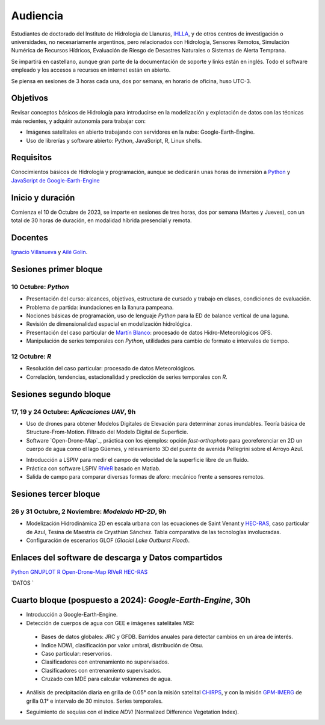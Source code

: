 Audiencia
=========

Estudiantes de doctorado del Instituto de Hidrología de Llanuras, `IHLLA <https://ihlla.conicet.gov.ar/>`_, 
y de otros centros de investigación o universidades, no necesariamente argentinos, pero relacionados con Hidrología, Sensores Remotos, 
Simulación Numérica de Recursos Hídricos, Evaluación de Riesgo de Desastres Naturales o Sistemas de Alerta Temprana.  

Se impartirá en castellano, aunque gran parte de la documentación de soporte y links están en inglés. Todo el software empleado y los
accesos a recursos en internet están en abierto.

Se piensa en sesiones de 3 horas cada una,  dos por semana, en horario de oficina,  huso UTC-3.

Objetivos
---------
Revisar conceptos básicos de Hidrología para introducirse en la modelización y explotación de datos con las técnicas más recientes, y adquirir autonomía para trabajar con:

* Imágenes satelitales en abierto trabajando con servidores en la nube: Google-Earth-Engine.

* Uso de librerías y software abierto: Python, JavaScript, R, Linux shells.


Requisitos
----------
Conocimientos básicos de Hidrología y programación, aunque se dedicarán unas horas de inmersión a `Python <https://www.python.org/>`_ 
y `JavaScript de Google-Earth-Engine <https://developers.google.com/earth-engine/tutorials/tutorial_js_01>`_ 

Inicio y duración
-----------------
Comienza el 10 de Octubre de 2023, se imparte en sesiones de tres horas, dos por semana (Martes y Jueves), con un total de 30 horas de duración, en modalidad híbrida presencial y remota.

Docentes
---------
`Ignacio Villanueva <ivillanueva@ihlla.org.ar>`_ y `Ailé Golin <agolin@ihlla.org.ar>`_.

Sesiones primer bloque
----------------------

10 Octubre: *Python*
********************

* Presentación del curso: alcances, objetivos, estructura de cursado y trabajo en clases, condiciones de evaluación. 
* Problema de partida: inundaciones en la llanura pampeana.
* Nociones básicas de programación, uso de lenguaje *Python* para la ED de balance vertical de una laguna.
* Revisión de dimensionalidad espacial en modelización hidrológica. 
* Presentación del caso particular de `Martín Blanco <martinblanco@ihlla.org.ar>`_: procesado de datos Hidro-Meteorológicos GFS.
* Manipulación de series temporales con *Python*, utilidades para cambio de formato e intervalos de tiempo.

.. image:: ./Pics/Example_Diff2D.PNG
  :width: 300
  :alt: Example_Diff2D
  :align: center 



12 Octubre: *R*
***************

* Resolución del caso particular: procesado de datos Meteorológicos.
* Correlación, tendencias, estacionalidad y predicción de series temporales con *R*.



Sesiones segundo bloque
------------------------
17, 19 y 24 Octubre: *Aplicaciones UAV*, 9h
******************************************

* Uso de drones para obtener Modelos Digitales de Elevación para determinar zonas inundables. Teoría básica de Structure-From-Motion. Filtrado del Modelo Digital de Superficie.

* Software `Open-Drone-Map`_, práctica con los ejemplos: opción *fast-orthophoto* para georeferenciar en 2D un cuerpo de agua como el lago Güemes, y relevamiento 3D del puente de avenida Pellegrini sobre el Arroyo Azul.

.. _Open-Drone-Map: https://www.opendronemap.org/

* Introducción a LSPIV para medir el campo de velocidad de la superficie libre de un fluído.

* Práctica con software LSPIV `RIVeR <https://riverdischarge.blogspot.com>`_ basado en Matlab. 

* Salida de campo para comparar diversas formas de aforo: mecánico frente a sensores remotos.

Sesiones tercer bloque
----------------------
26 y 31 Octubre, 2 Noviembre: *Modelado HD-2D*, 9h
**************************************************

* Modelización Hidrodinámica 2D en escala urbana con las ecuaciones de Saint Venant y `HEC-RAS <https://www.hec.usace.army.mil/software/hec-ras/>`_, caso particular de Azul, Tesina de Maestría de Crysthian Sánchez. Tabla comparativa de las tecnologías involucradas.

* Configuración de escenarios GLOF (*Glacial Lake Outburst Flood*).


Enlaces del software de descarga y Datos compartidos
----------------------------------------------------

`Python <https://www.python.org/downloads/>`_
`GNUPLOT <http://www.gnuplot.info/download.html>`_
`R <https://cran.r-project.org/mirrors.html>`_
`Open-Drone-Map <https://www.opendronemap.org>`_
`RIVeR <https://riverdischarge.blogspot.com>`_
`HEC-RAS <https://www.hec.usace.army.mil/software/hec-ras/>`_

`DATOS `


Cuarto bloque (pospuesto a 2024): *Google-Earth-Engine*, 30h
-------------------------------------------------------------
* Introducción a Google-Earth-Engine.
* Detección de cuerpos de agua con GEE e imágenes satelitales MSI:
 * Bases de datos globales: JRC y GFDB. Barridos anuales para detectar cambios en un área de interés.
 * Indice NDWI, clasificación por valor umbral, distribución de Otsu.
 * Caso particular: reservorios.
 * Clasificadores con entrenamiento no supervisados.
 * Clasificadores con entrenamiento supervisados.
 * Cruzado con MDE para calcular volúmenes de agua.

.. image:: ./Pics/Steps_Donchyts_2023.png
  :width: 300
  :alt: Steps_World-Watch
  :align: center 

 

* Análisis de precipitación diaria en grilla de 0.05° con la misión satelital `CHIRPS`_, y con la misión `GPM-IMERG`_ de grilla 0.1° e intervalo de 30 minutos. Series temporales.

.. _CHIRPS: https://developers.google.com/earth-engine/datasets/catalog/UCSB-CHG_CHIRPS_DAILY

.. _GPM-IMERG: https://developers.google.com/earth-engine/datasets/catalog/NASA_GPM_L3_IMERG_V06 

* Seguimiento de sequías con el índice *NDVI* (Normalized Difference Vegetation Index).
